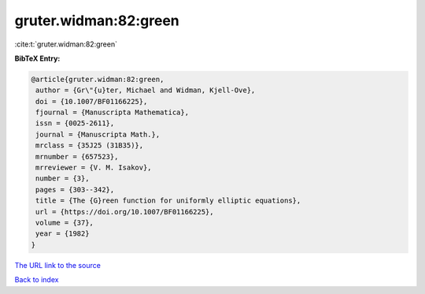 gruter.widman:82:green
======================

:cite:t:`gruter.widman:82:green`

**BibTeX Entry:**

.. code-block:: bibtex

   @article{gruter.widman:82:green,
    author = {Gr\"{u}ter, Michael and Widman, Kjell-Ove},
    doi = {10.1007/BF01166225},
    fjournal = {Manuscripta Mathematica},
    issn = {0025-2611},
    journal = {Manuscripta Math.},
    mrclass = {35J25 (31B35)},
    mrnumber = {657523},
    mrreviewer = {V. M. Isakov},
    number = {3},
    pages = {303--342},
    title = {The {G}reen function for uniformly elliptic equations},
    url = {https://doi.org/10.1007/BF01166225},
    volume = {37},
    year = {1982}
   }
`The URL link to the source <ttps://doi.org/10.1007/BF01166225}>`_


`Back to index <../By-Cite-Keys.html>`_
